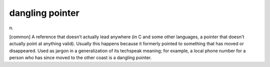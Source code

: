.. _dangling-pointer:

============================================================
dangling pointer
============================================================

n\.

[common] A reference that doesn't actually lead anywhere (in C and some other languages, a pointer that doesn't actually point at anything valid).
Usually this happens because it formerly pointed to something that has moved or disappeared.
Used as jargon in a generalization of its techspeak meaning; for example, a local phone number for a person who has since moved to the other coast is a dangling pointer.

